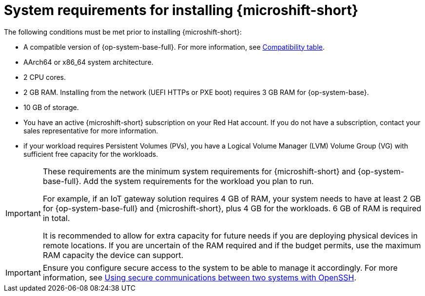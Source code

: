 // Module included in the following assemblies:
//
// microshift/microshift-install-rpm.adoc

:_mod-docs-content-type: REFERENCE
[id="microshift-install-system-requirements_{context}"]
= System requirements for installing {microshift-short}

The following conditions must be met prior to installing {microshift-short}:

* A compatible version of {op-system-base-full}. For more information, see link:https://docs.redhat.com/en/documentation/red_hat_build_of_microshift/{ocp-version}/html/getting_ready_to_install_microshift/microshift-install-get-ready#get-ready-install-rhde-compatibility-table_microshift-install-get-ready[Compatibility table].
* AArch64 or x86_64 system architecture.
* 2 CPU cores.
* 2 GB RAM. Installing from the network (UEFI HTTPs or PXE boot) requires 3 GB RAM for {op-system-base}.
* 10 GB of storage.
* You have an active {microshift-short} subscription on your Red Hat account. If you do not have a subscription, contact your sales representative for more information.
* if your workload requires Persistent Volumes (PVs), you have a Logical Volume Manager (LVM) Volume Group (VG) with sufficient free capacity for the workloads.

[IMPORTANT]
====
These requirements are the minimum system requirements for {microshift-short} and {op-system-base-full}. Add the system requirements for the workload you plan to run.

For example, if an IoT gateway solution requires 4 GB of RAM, your system needs to have at least 2 GB for {op-system-base-full} and {microshift-short}, plus 4 GB for the workloads. 6 GB of RAM is required in total.

It is recommended to allow for extra capacity for future needs if you are deploying physical devices in remote locations. If you are uncertain of the RAM required and if the budget permits, use the maximum RAM capacity the device can support.
====

[IMPORTANT]
====
Ensure you configure secure access to the system to be able to manage it accordingly. For more information, see link:https://docs.redhat.com/en/documentation/red_hat_enterprise_linux/9/html/securing_networks/assembly_using-secure-communications-between-two-systems-with-openssh_securing-networks[Using secure communications between two systems with OpenSSH].
====